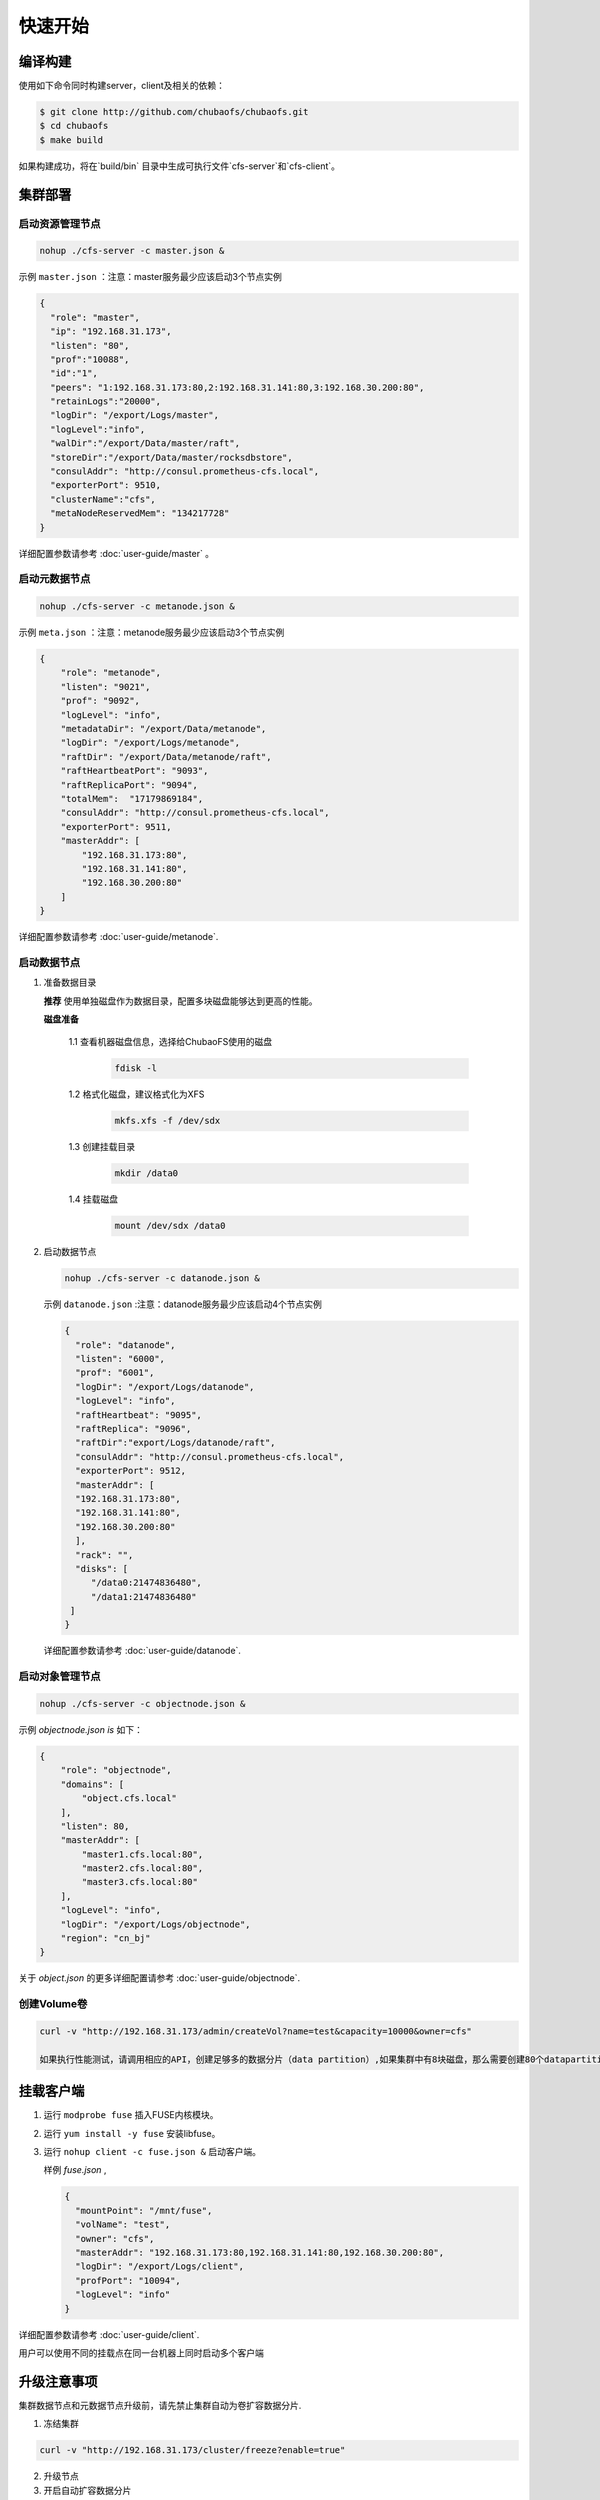 快速开始
=================

编译构建
--------

使用如下命令同时构建server，client及相关的依赖：

.. code-block:: bash

   $ git clone http://github.com/chubaofs/chubaofs.git
   $ cd chubaofs
   $ make build

如果构建成功，将在`build/bin` 目录中生成可执行文件`cfs-server`和`cfs-client`。

集群部署
----------

启动资源管理节点
^^^^^^^^^^^^^^^^^^^^^^^^

.. code-block:: bash

   nohup ./cfs-server -c master.json &


示例 ``master.json`` ：注意：master服务最少应该启动3个节点实例

.. code-block:: json

   {
     "role": "master",
     "ip": "192.168.31.173",
     "listen": "80",
     "prof":"10088",
     "id":"1",
     "peers": "1:192.168.31.173:80,2:192.168.31.141:80,3:192.168.30.200:80",
     "retainLogs":"20000",
     "logDir": "/export/Logs/master",
     "logLevel":"info",
     "walDir":"/export/Data/master/raft",
     "storeDir":"/export/Data/master/rocksdbstore",
     "consulAddr": "http://consul.prometheus-cfs.local",
     "exporterPort": 9510,
     "clusterName":"cfs",
     "metaNodeReservedMem": "134217728"
   }

   
详细配置参数请参考 :doc:`user-guide/master` 。

启动元数据节点
^^^^^^^^^^^^^^^^^^^^^
.. code-block:: bash


   nohup ./cfs-server -c metanode.json &

示例 ``meta.json`` ：注意：metanode服务最少应该启动3个节点实例

.. code-block:: json

   {
       "role": "metanode",
       "listen": "9021",
       "prof": "9092",
       "logLevel": "info",
       "metadataDir": "/export/Data/metanode",
       "logDir": "/export/Logs/metanode",
       "raftDir": "/export/Data/metanode/raft",
       "raftHeartbeatPort": "9093",
       "raftReplicaPort": "9094",
       "totalMem":  "17179869184",
       "consulAddr": "http://consul.prometheus-cfs.local",
       "exporterPort": 9511,
       "masterAddr": [
           "192.168.31.173:80",
           "192.168.31.141:80",
           "192.168.30.200:80"
       ]
   }


详细配置参数请参考 :doc:`user-guide/metanode`.

启动数据节点
^^^^^^^^^^^^^^

1. 准备数据目录

   **推荐** 使用单独磁盘作为数据目录，配置多块磁盘能够达到更高的性能。

   **磁盘准备**

    1.1 查看机器磁盘信息，选择给ChubaoFS使用的磁盘

        .. code-block:: bash
   
           fdisk -l
	
    1.2 格式化磁盘，建议格式化为XFS

        .. code-block:: bash
   
           mkfs.xfs -f /dev/sdx
		
    1.3 创建挂载目录
        
        .. code-block:: bash
   
           mkdir /data0	
	
    1.4 挂载磁盘
        
        .. code-block:: bash
   
           mount /dev/sdx /data0

2. 启动数据节点

   .. code-block:: bash
   
      nohup ./cfs-server -c datanode.json &

   示例 ``datanode.json`` :注意：datanode服务最少应该启动4个节点实例
   
   .. code-block:: json

      {
        "role": "datanode",
        "listen": "6000",
        "prof": "6001",
        "logDir": "/export/Logs/datanode",
        "logLevel": "info",
        "raftHeartbeat": "9095",
        "raftReplica": "9096",
        "raftDir":"export/Logs/datanode/raft",
        "consulAddr": "http://consul.prometheus-cfs.local",
        "exporterPort": 9512,
        "masterAddr": [
        "192.168.31.173:80",
        "192.168.31.141:80",
        "192.168.30.200:80"
        ],
        "rack": "",
        "disks": [
           "/data0:21474836480",
           "/data1:21474836480"
       ]
      }

   详细配置参数请参考 :doc:`user-guide/datanode`.

启动对象管理节点
^^^^^^^^^^^^^^^^

.. code-block:: bash

   nohup ./cfs-server -c objectnode.json &

示例 *objectnode.json is* 如下：

.. code-block:: json

    {
        "role": "objectnode",
        "domains": [
            "object.cfs.local"
        ],
        "listen": 80,
        "masterAddr": [
            "master1.cfs.local:80",
            "master2.cfs.local:80",
            "master3.cfs.local:80"
        ],
        "logLevel": "info",
        "logDir": "/export/Logs/objectnode",
        "region": "cn_bj"
    }


关于 *object.json* 的更多详细配置请参考 :doc:`user-guide/objectnode`.


创建Volume卷
^^^^^^^^^^^^^

.. code-block:: bash

   curl -v "http://192.168.31.173/admin/createVol?name=test&capacity=10000&owner=cfs"

   如果执行性能测试，请调用相应的API，创建足够多的数据分片（data partition）,如果集群中有8块磁盘，那么需要创建80个datapartition

挂载客户端
------------

1. 运行 ``modprobe fuse`` 插入FUSE内核模块。
2. 运行 ``yum install -y fuse`` 安装libfuse。
3. 运行 ``nohup client -c fuse.json &`` 启动客户端。

   样例 *fuse.json* ,
   
   .. code-block:: json
   
      {
        "mountPoint": "/mnt/fuse",
        "volName": "test",
        "owner": "cfs",
        "masterAddr": "192.168.31.173:80,192.168.31.141:80,192.168.30.200:80",
        "logDir": "/export/Logs/client",
        "profPort": "10094",
        "logLevel": "info"
      }


详细配置参数请参考 :doc:`user-guide/client`.

用户可以使用不同的挂载点在同一台机器上同时启动多个客户端

升级注意事项
---------------
集群数据节点和元数据节点升级前，请先禁止集群自动为卷扩容数据分片.

1. 冻结集群

.. code-block:: bash

   curl -v "http://192.168.31.173/cluster/freeze?enable=true"

2. 升级节点

3. 开启自动扩容数据分片

.. code-block:: bash

   curl -v "http://192.168.31.173/cluster/freeze?enable=false"
